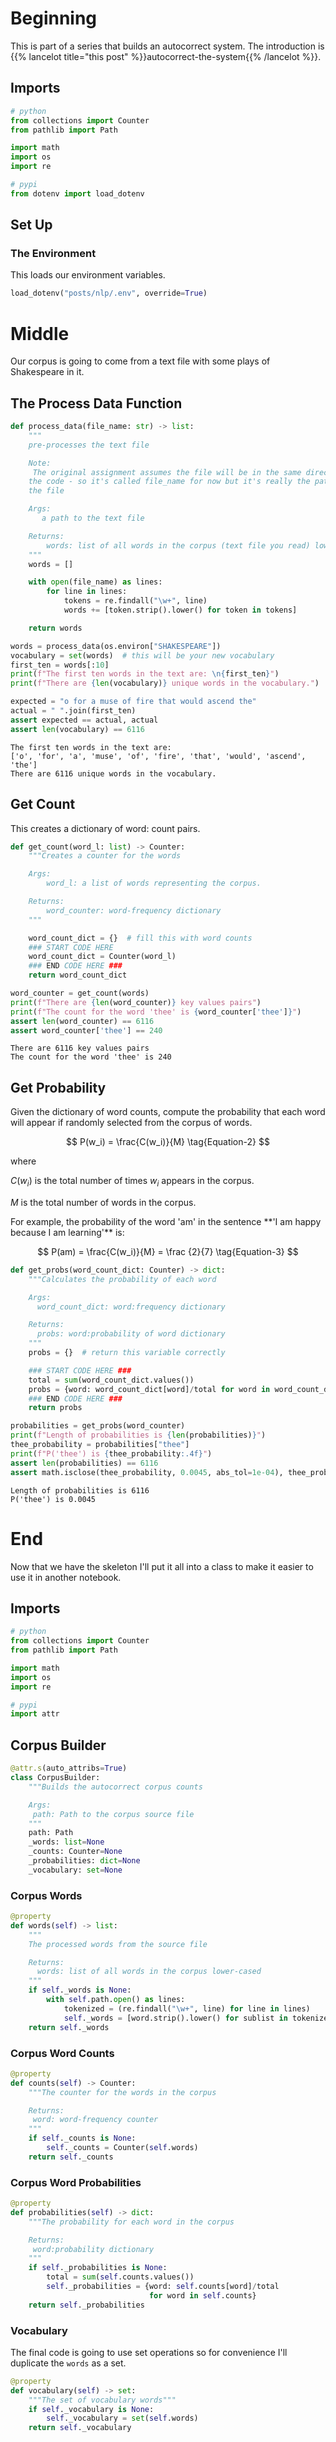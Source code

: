 #+BEGIN_COMMENT
.. title: Autocorrect System: Data Preprocessing
.. slug: autocorrect-system-data-preprocessing
.. date: 2020-11-05 18:42:59 UTC-08:00
.. tags: nlp,autocorrect,data preprocessing
.. category: NLP
.. link: 
.. description: Preprocessing data for the autocorrect system.
.. type: text
.. has_math: True
#+END_COMMENT
#+OPTIONS: ^:{}
#+TOC: headlines 2

#+PROPERTY: header-args :session ~/.local/share/jupyter/runtime/kernel-d7cd72e8-37a7-43ef-9437-6b768022830f-ssh.json

#+BEGIN_SRC python :results none :exports none
%load_ext autoreload
%autoreload 2
#+END_SRC
* Beginning
  This is part of a series that builds an autocorrect system. The introduction is {{% lancelot title="this post" %}}autocorrect-the-system{{% /lancelot %}}.
** Imports
#+begin_src python :results none
# python
from collections import Counter
from pathlib import Path

import math
import os
import re

# pypi
from dotenv import load_dotenv
#+end_src
** Set Up
*** The Environment
    This loads our environment variables.

#+begin_src python :results none
load_dotenv("posts/nlp/.env", override=True)
#+end_src
* Middle
   Our corpus is going to come from a text file with some plays of Shakespeare in it.
** The Process Data Function
#+begin_src python :results none
def process_data(file_name: str) -> list:
    """
    pre-processes the text file

    Note:
     The original assignment assumes the file will be in the same directory as 
    the code - so it's called file_name for now but it's really the path to 
    the file

    Args: 
       a path to the text file

    Returns: 
        words: list of all words in the corpus (text file you read) lower-cased
    """
    words = []

    with open(file_name) as lines:
        for line in lines:
            tokens = re.findall("\w+", line)
            words += [token.strip().lower() for token in tokens]
    
    return words
#+end_src

#+begin_src python :results output :exports both
words = process_data(os.environ["SHAKESPEARE"])
vocabulary = set(words)  # this will be your new vocabulary
first_ten = words[:10]
print(f"The first ten words in the text are: \n{first_ten}")
print(f"There are {len(vocabulary)} unique words in the vocabulary.")

expected = "o for a muse of fire that would ascend the"
actual = " ".join(first_ten)
assert expected == actual, actual
assert len(vocabulary) == 6116
#+end_src

#+RESULTS:
: The first ten words in the text are: 
: ['o', 'for', 'a', 'muse', 'of', 'fire', 'that', 'would', 'ascend', 'the']
: There are 6116 unique words in the vocabulary.
** Get Count
   This creates a dictionary of word: count pairs.

#+begin_src python :results none
def get_count(word_l: list) -> Counter:
    """Creates a counter for the words

    Args:
        word_l: a list of words representing the corpus. 

    Returns:
        word_counter: word-frequency dictionary
    """
    
    word_count_dict = {}  # fill this with word counts
    ### START CODE HERE 
    word_count_dict = Counter(word_l)
    ### END CODE HERE ### 
    return word_count_dict
#+end_src

#+begin_src python :results output :exports both
word_counter = get_count(words)
print(f"There are {len(word_counter)} key values pairs")
print(f"The count for the word 'thee' is {word_counter['thee']}")
assert len(word_counter) == 6116
assert word_counter['thee'] == 240
#+end_src

#+RESULTS:
: There are 6116 key values pairs
: The count for the word 'thee' is 240
** Get Probability
Given the dictionary of word counts, compute the probability that each word will appear if randomly selected from the corpus of words.

\[
P(w_i) = \frac{C(w_i)}{M} \tag{Equation-2}
\]

where 

\(C(w_i)\) is the total number of times \(w_i\) appears in the corpus.

/M/ is the total number of words in the corpus.

 For example, the probability of the word 'am' in the sentence **'I am happy because I am learning'** is:

\[
P(am) = \frac{C(w_i)}{M} = \frac {2}{7} \tag{Equation-3}
\]

#+begin_src python :results none
def get_probs(word_count_dict: Counter) -> dict:
    """Calculates the probability of each word

    Args:
      word_count_dict: word:frequency dictionary

    Returns:
      probs: word:probability of word dictionary
    """
    probs = {}  # return this variable correctly
    
    ### START CODE HERE ###
    total = sum(word_count_dict.values())
    probs = {word: word_count_dict[word]/total for word in word_count_dict}
    ### END CODE HERE ###
    return probs
#+end_src

#+begin_src python :results output :exports both
probabilities = get_probs(word_counter)
print(f"Length of probabilities is {len(probabilities)}")
thee_probability = probabilities["thee"]
print(f"P('thee') is {thee_probability:.4f}")
assert len(probabilities) == 6116
assert math.isclose(thee_probability, 0.0045, abs_tol=1e-04), thee_probability
#+end_src

#+RESULTS:
: Length of probabilities is 6116
: P('thee') is 0.0045

* End
  Now that we have the skeleton I'll put it all into a class to make it easier to use it in another notebook.
#+begin_src python :tangle ../../neurotic/nlp/autocorrect/preprocessing.py :exports none
<<imports>>


<<corpus-builder>>

    <<corpus-words>>

    <<corpus-counts>>

    <<corpus-probabilities>>

    <<corpus-vocabulary>>
#+end_src
** Imports
#+begin_src python :noweb-ref imports
# python
from collections import Counter
from pathlib import Path

import math
import os
import re

# pypi
import attr
#+end_src
** Corpus Builder
#+begin_src python :noweb-ref corpus-builder
@attr.s(auto_attribs=True)
class CorpusBuilder:
    """Builds the autocorrect corpus counts

    Args:
     path: Path to the corpus source file
    """
    path: Path
    _words: list=None
    _counts: Counter=None
    _probabilities: dict=None
    _vocabulary: set=None
#+end_src
*** Corpus Words
#+begin_src python :noweb-ref corpus-words
@property
def words(self) -> list:
    """
    The processed words from the source file

    Returns: 
      words: list of all words in the corpus lower-cased
    """
    if self._words is None:
        with self.path.open() as lines:
            tokenized = (re.findall("\w+", line) for line in lines)
            self._words = [word.strip().lower() for sublist in tokenized for word in sublist]
    return self._words
#+end_src    
*** Corpus Word Counts
#+begin_src python :noweb-ref corpus-counts
@property
def counts(self) -> Counter:
    """The counter for the words in the corpus

    Returns:
     word: word-frequency counter
    """
    if self._counts is None:
        self._counts = Counter(self.words)
    return self._counts
#+end_src
*** Corpus Word Probabilities
#+begin_src python :noweb-ref corpus-probabilities
@property
def probabilities(self) -> dict:
    """The probability for each word in the corpus

    Returns:
     word:probability dictionary
    """
    if self._probabilities is None:
        total = sum(self.counts.values())
        self._probabilities = {word: self.counts[word]/total
                               for word in self.counts}
    return self._probabilities
#+end_src
*** Vocabulary
    The final code is going to use set operations so for convenience I'll duplicate the =words= as a set.

#+begin_src python :noweb-ref corpus-vocabulary
@property
def vocabulary(self) -> set:
    """The set of vocabulary words"""
    if self._vocabulary is None:
        self._vocabulary = set(self.words)
    return self._vocabulary
#+end_src
** Testing the Corpus
#+begin_src python :results output :exports both
from neurotic.nlp.autocorrect.preprocessing import CorpusBuilder

path = Path(os.environ["SHAKESPEARE"])
assert path.is_file()

corpus = CorpusBuilder(path)

words = corpus.words
vocabulary = corpus.vocabulary  # this will be your new vocabulary
first_ten = words[:10]
print(f"The first ten words in the text are: \n{first_ten}")
print(f"There are {len(vocabulary)} unique words in the vocabulary.")

expected = "o for a muse of fire that would ascend the"
actual = " ".join(first_ten)
assert expected == actual, actual
assert len(vocabulary) == 6116
#+end_src

#+RESULTS:
: The first ten words in the text are: 
: ['o', 'for', 'a', 'muse', 'of', 'fire', 'that', 'would', 'ascend', 'the']
: There are 6116 unique words in the vocabulary.

#+begin_src python :results output :exports both
word_counter = corpus.counts
print(f"There are {len(word_counter)} key values pairs")
print(f"The count for the word 'thee' is {word_counter['thee']}")
assert len(word_counter) == 6116
assert word_counter['thee'] == 240
#+end_src

#+RESULTS:
: There are 6116 key values pairs
: The count for the word 'thee' is 240

#+begin_src python :results output :exports both
probabilities = corpus.probabilities
print(f"Length of probabilities is {len(probabilities)}")
thee_probability = probabilities["thee"]
print(f"P('thee') is {thee_probability:.4f}")
assert len(probabilities) == 6116
assert math.isclose(thee_probability, 0.0045, abs_tol=1e-04), thee_probability
#+end_src

#+RESULTS:
: Length of probabilities is 6116
: P('thee') is 0.0045

So, now we have a corpus builder. In the next part - {{% doc %}}autocorrect-system-edits{{% /doc %}} - we'll implement some functions to help with creating candidate replacements using edits.
